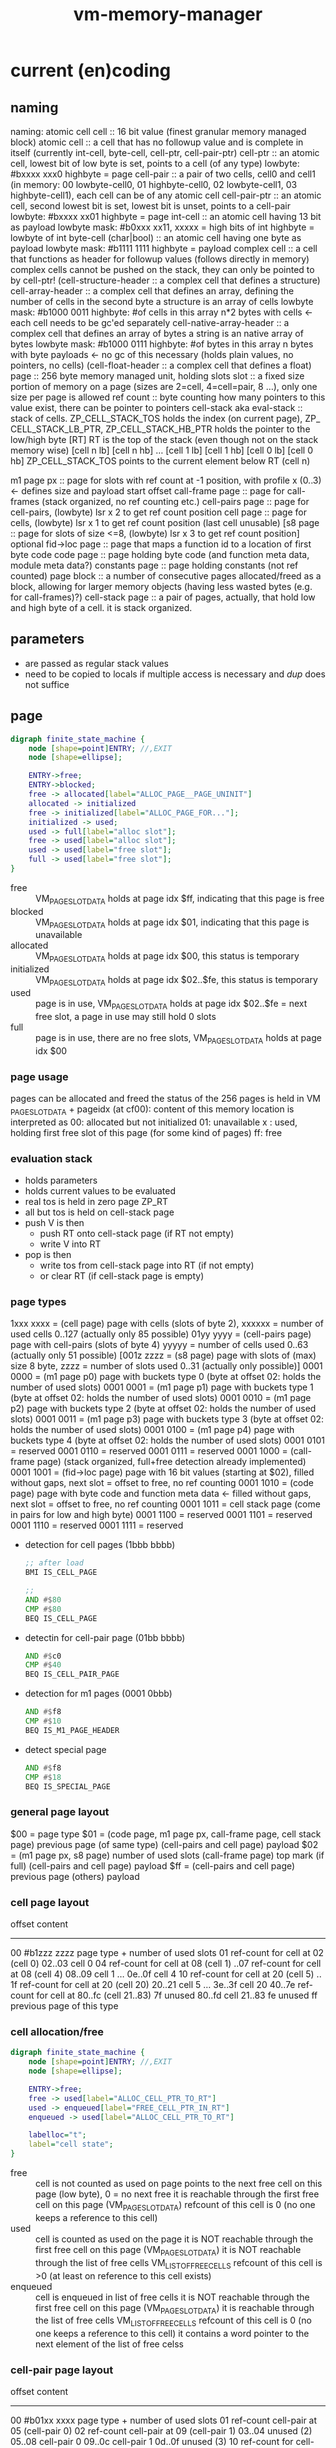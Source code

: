 #+title: vm-memory-manager
* current (en)coding
** naming
 naming: atomic cell
         cell                      :: 16 bit value (finest granular memory managed block)
         atomic cell               :: a cell that has no followup value and is complete in itself (currently int-cell, byte-cell, cell-ptr, cell-pair-ptr)
         cell-ptr                  :: an atomic cell, lowest bit of low byte is set, points to a cell (of any type)
                                     lowbyte: #bxxxx xxx0
                                     highbyte = page
         cell-pair                 :: a pair of two cells, cell0 and cell1 (in memory: 00 lowbyte-cell0, 01 highbyte-cell0, 02 lowbyte-cell1, 03 highbyte-cell1),
                                     each cell can be of any atomic cell
         cell-pair-ptr             :: an atomic cell, second lowest bit is set, lowest bit is unset, points to a cell-pair
                                     lowbyte: #bxxxx xx01
                                     highbyte = page
         int-cell                  :: an atomic cell having 13 bit as payload
                                     lowbyte mask: #b0xxx xx11, xxxxx = high bits of int
                                     highbyte = lowbyte of int
         byte-cell (char|bool)     :: an atomic cell having one byte as payload
                                     lowbyte mask: #b1111 1111
                                     highbyte = payload
         complex cell              :: a cell that functions as header for followup values (follows directly in memory)
                                     complex cells cannot be pushed on the stack, they can only be pointed to by cell-ptr!
         (cell-structure-header    :: a complex cell that defines a structure)
         cell-array-header         :: a complex cell that defines an array, defining the number of cells in the second byte
                                     a structure is an array of cells
                                     lowbyte mask: #b1000 0011
                                     highbyte: #of cells in this array
                                     n*2 bytes with cells <- each cell needs to be gc'ed separately
         cell-native-array-header  :: a complex cell that defines an array of bytes
                                     a string is an native array of bytes
                                     lowbyte mask: #b1000 0111
                                     highbyte: #of bytes in this array
                                     n bytes with byte payloads <- no gc of this necessary (holds plain values, no pointers, no cells)
         (cell-float-header        :: a complex cell that defines a float)
         page                      :: 256 byte memory managed unit, holding slots
         slot                      :: a fixed size portion of memory on a page (sizes are 2=cell, 4=cell=pair, 8 ...), only one size per page is allowed
         ref count                 :: byte counting how many pointers to this value exist, there can be pointer to pointers
         cell-stack aka eval-stack :: stack of cells. ZP_​CELL_​STACK_​TOS holds the index (on current page), ZP_​CELL_​STACK_​LB_​PTR, ZP_​CELL_​STACK_​HB_​PTR holds the pointer to the low/high byte
                                      [RT]         RT is the top of the stack (even though not on the stack memory wise)
                                      [cell n lb] [cell n hb]
                                             ...
                                      [cell 1 lb] [cell 1 hb]
                                      [cell 0 lb] [cell 0 hb]
                                      ZP_​CELL_​STACK_​TOS points to the current element below RT (cell n)

         m1 page px       :: page for slots with ref count at -1 position, with profile x (0..3) <- defines size and payload start offset
         call-frame page  :: page for call-frames (stack organized, no ref counting etc.)
         cell-pairs page  :: page for cell-pairs, (lowbyte) lsr x 2 to get ref count position
         cell page        :: page for cells, (lowbyte) lsr x 1 to get ref count position (last cell unusable)
         [s8 page          :: page for slots of size <=8, (lowbyte) lsr x 3 to get ref count position] optional
         fid->loc page    :: page that maps a function id to a location of first byte code
         code page        :: page holding byte code (and function meta data, module meta data?)
         constants page   :: page holding constants (not ref counted)
         page block       :: a number of consecutive pages allocated/freed as a block, allowing for larger memory objects (having less wasted bytes (e.g. for call-frames)?)
         cell-stack page  :: a pair of pages, actually, that hold low and high byte of a cell. it is stack organized.

** parameters
- are passed as regular stack values
- need to be copied to locals if multiple access is necessary and /dup/ does not suffice
** page
#+begin_src dot :file memory-page-state.gen.png
  digraph finite_state_machine {
      node [shape=point]ENTRY; //,EXIT
      node [shape=ellipse];

      ENTRY->free;
      ENTRY->blocked;
      free -> allocated[label="ALLOC_PAGE__PAGE_UNINIT"]
      allocated -> initialized
      free -> initialized[label="ALLOC_PAGE_FOR..."];
      initialized -> used;
      used -> full[label="alloc slot"];
      free -> used[label="alloc slot"];
      used -> used[label="free slot"];
      full -> used[label="free slot"];
  }
#+end_src

#+RESULTS:
[[file:memory-page-state.gen.png]]
- free :: VM​_PAGE​_SLOT​_DATA holds at page idx $ff, indicating that this page is free
- blocked :: VM​_PAGE​_SLOT​_DATA holds at page idx $01, indicating that this page is unavailable
- allocated :: VM​_PAGE​_SLOT​_DATA holds at page idx $00, this status is temporary
- initialized :: VM​_PAGE​_SLOT​_DATA holds at page idx $02..$fe, this status is temporary
- used :: page is in use, VM​_PAGE​_SLOT​_DATA holds at page idx $02..$fe = next free slot, a page in use may still hold 0 slots
- full :: page is in use, there are no free slots, VM​_PAGE​_SLOT​_DATA holds at page idx $00
*** page usage
pages can be allocated and freed
the status of the 256 pages is held in VM​_PAGE​_SLOT​_DATA + pageidx (at cf00):
content of this memory location is interpreted as
00: allocated but not initialized
01: unavailable
x : used, holding first free slot of this page (for some kind of pages)
ff: free
*** evaluation stack
- holds parameters
- holds current values to be evaluated
- real tos is held in zero page ZP_​RT
- all but tos is held on cell-stack page
- push V is then
  - push RT onto cell-stack page (if RT not empty)
  - write V into RT
- pop is then
  - write tos from cell-stack page into RT (if not empty)
  - or clear RT (if cell-stack page is empty)
*** page types
1xxx xxxx = (cell page) page with cells (slots of byte 2), xxxxxx = number of used cells 0..127 (actually only 85 possible)
01yy yyyy = (cell-pairs page) page with cell-pairs (slots of byte 4) yyyyy = number of cells used 0..63 (actually only 51 possible)
[001z zzzz = (s8 page) page with slots of (max) size 8 byte, zzzz = number of slots used 0..31 (actually only possible)]
0001 0000 = (m1 page p0) page with buckets type 0 (byte at offset 02: holds the number of used slots)
0001 0001 = (m1 page p1) page with buckets type 1 (byte at offset 02: holds the number of used slots)
0001 0010 = (m1 page p2) page with buckets type 2 (byte at offset 02: holds the number of used slots)
0001 0011 = (m1 page p3) page with buckets type 3 (byte at offset 02: holds the number of used slots)
0001 0100 = (m1 page p4) page with buckets type 4 (byte at offset 02: holds the number of used slots)
0001 0101 = reserved
0001 0110 = reserved
0001 0111 = reserved
0001 1000 = (call-frame page) (stack organized, full+free detection already implemented)
0001 1001 = (fid->loc page) page with 16 bit values (starting at $02), filled without gaps, next slot = offset to free, no ref counting
0001 1010 = (code page) page with byte code and function meta data <- filled without gaps, next slot = offset to free, no ref counting
0001 1011 = cell stack page (come in pairs for low and high byte)
0001 1100 = reserved
0001 1101 = reserved
0001 1110 = reserved
0001 1111 = reserved

- detection for cell pages (1bbb bbbb)
  #+begin_src asm
    ;; after load
    BMI IS_CELL_PAGE

    ;;
    AND #$80
    CMP #$80
    BEQ IS_CELL_PAGE
  #+end_src
- detectin for cell-pair page (01bb bbbb)
  #+begin_src asm
    AND #$c0
    CMP #$40
    BEQ IS_CELL_PAIR_PAGE
  #+end_src
- detection for m1 pages (0001 0bbb)
  #+begin_src asm
    AND #$f8
    CMP #$10
    BEQ IS_M1_PAGE_HEADER
  #+end_src
- detect special page
  #+begin_src asm
    AND #$f8
    CMP #$18
    BEQ IS_SPECIAL_PAGE
  #+end_src
*** general page layout
$00 = page type
$01 = (code page, m1 page px, call-frame page, cell stack page) previous page (of same type) 
      (cell-pairs and cell page) payload
$02 = (m1 page px, s8 page) number of used slots
      (call-frame page) top mark (if full)
      (cell-pairs and cell page) payload
$ff = (cell-pairs and cell page) previous page
      (others) payload
*** cell page layout 
offset  content
---------------------
00      #b1zzz zzzz page type + number of used slots
01      ref-count for cell at 02 (cell 0)
02..03  cell 0
04      ref-count for cell at 08 (cell 1)
..07    ref-count for cell at 08 (cell 4)
08..09  cell 1
...
0e..0f  cell 4
10      ref-count for cell at 20 (cell 5)
.. 1f   ref-count for cell at 20 (cell 20)
20..21  cell 5
...
3e..3f  cell 20
40..7e  ref-count for cell at 80..fc (cell 21..83)
7f      unused
80..fd  cell 21..83
fe      unused
ff      previous page of this type
*** cell allocation/free
#+begin_src dot :file cell-page-state.gen.png
  digraph finite_state_machine {
      node [shape=point]ENTRY; //,EXIT
      node [shape=ellipse];

      ENTRY->free;
      free -> used[label="ALLOC_CELL_PTR_TO_RT"]
      used -> enqueued[label="FREE_CELL_PTR_IN_RT"]
      enqueued -> used[label="ALLOC_CELL_PTR_TO_RT"]

      labelloc="t";
      label="cell state";
  }
#+end_src

#+RESULTS:
[[file:cell-page-state.gen.png]]
- free :: cell is not counted as used on page
          points to the next free cell on this page (low byte), 0 = no next free
          it is reachable through the first free cell on this page (VM​_PAGE​_SLOT​_DATA)
          refcount of this cell is 0 (no one keeps a reference to this cell)
- used :: cell is counted as used on the page
          it is NOT reachable through the first free cell on this page (VM​_PAGE​_SLOT​_DATA)
          it is NOT reachable through the list of free cells VM​_LIST​_OF​_FREE​_CELLS
          refcount of this cell is >0 (at least on reference to this cell exists)
- enqueued :: cell is enqueued in list of free cells
              it is NOT reachable through the first free cell on this page (VM​_PAGE​_SLOT​_DATA)
              it is reachable through the list of free cells VM​_LIST​_OF​_FREE​_CELLS
              refcount of this cell is 0 (no one keeps a reference to this cell)
              it contains a word pointer to the next element of the list of free celss

*** cell-pair page layout
offset  content
---------------------
00      #b01xx xxxx page type + number of used slots
01      ref-count cell-pair at 05 (cell-pair 0)
02      ref-count cell-pair at 09 (cell-pair 1)
03..04  unused (2)
05..08  cell-pair 0
09..0c  cell-pair 1
0d..0f  unused (3)
10      ref-count for cell-pair at 40 (cell-pair 2)
11      ref-count for cell-pair at 44 (cell-pair 3)
..3e    ref-count for cell-pair at f9 (cell-pair 48)
3f..40  unused (2)
41..44  cell-pair 2
45..48  cell-pair 3
...
f9..fc  cell-pair 48
fd..fe  unused (2)
ff      previous page of this type

*** cell-pair allocation/free
#+begin_src dot :file cell-pair-page-state.gen.png
  digraph finite_state_machine {
      node [shape=point]ENTRY; //,EXIT
      node [shape=ellipse];

      ENTRY->free;
      free -> used[label="ALLOC_CELL_PAIR_PTR_TO_RT"]
      used -> enqueued[label="FREE_CELL_PAIR_PTR_IN_RT"]
      enqueued -> used[label="ALLOC_CELL_PAIR_PTR_TO_RT"]

      labelloc="t";
      label="cell-pair state";
  }
#+end_src

#+RESULTS:
[[file:cell-pair-page-state.gen.png]]
- free :: cell-pair is not counted as used on page
          points to the next free cell-pair on this page (low byte), 0 = no next free
          it is reachable through the first free cell-pair on this page (VM​_PAGE​_SLOT​_DATA)
          refcount of this cell-pair is 0 (no one keeps a reference to this cell-pair)
- used :: cell-pair is counted as used on the page
          it is NOT reachable through the first free cell-pair on this page (VM​_PAGE​_SLOT​_DATA)
          it is NOT reachable through the list of free cell-pairs VM​_QUEUE​_ROOT​_OF​_CELL​_PAIRS​_TO​_FREE
          refcount of this cell-pair is >0 (at least on reference to this cell-pair exists)
- enqueued :: cell-pair is enqueued in list of free cell-pairs
              it is NOT reachable through the first free cell-pair on this page (VM​_PAGE​_SLOT​_DATA)
              it is reachable through the list of free cell-pairs VM​_QUEUE​_ROOT​_OF​_CELL​_PAIRS​_TO​_FREE
              refcount of this cell-pair is 0 (no one keeps a reference to this cell-pair)
              car cell contains a word pointer to the next element of the list of free cell-pairs
              cdr cell may still contain a value to be garbage collected, so the cell-pair cannot be reused right away

*** m1p0 page layout
provides space for structures with 1-3 fields
page type slot size 9 (refcount @ ptr-1) 25 slots
math: first entry $,,m refcount @ -1, next slot += $0a, slot-size = $09 (9)
offset content
--------------------
00      #b0001 0000 page type bucket with slot size 9 (either use this or the one above)
01      previous page
02      number of slots used
03      refcount slot0
04..0c  slot0  <- lowest bit must be 0 (to qualify as a cell-ptr!)
0d      refcount slot1
0e..16  slot1
...
f3      refcount slot23
f4..fc  slot23
fd..ff  unused
*** m1p1 page layout
provides space for structures with 4-7 fields
page type slot size 17  (refcount @ ptr-1) 14 slots
math: first entry $04, refcount @ -1, next slot += $12, slot-size = $11 (17)
offset content
--------------------
00      #b0001 0001 page type bucket with slot size 17 (either use this or the one above)
01      previous page
02      number of slots used
03      refcount slot0
04..14  slot0  <- lowest bit must be 0 (to qualify as a cell-ptr!)
15      refcount slot1
16..26  slot1
27      refcount slot2
28..38  slot2
...
ed      refcount slot13
ee..fe  slot13
ff      unused
*** m1p2 page layout
provides space for structures with 8-13 fields
page type slot size 29 (refcount @ ptr-1) 8 slots total
math: first entry $10, refcount @ -1, next slot += $1e, slot-size = $1d (29)
offset content
--------------------
00      #b0001 0010 page type bucket + slot size 29
01      previous page
02      number of used slots
03..0f  unused
0f      refcount slot0
10..2c  slot0
2d      refcount slot1
2e..4a  slot1
4b      refcount slot2
4c..68  slot2
...
e1      refcount slot7
e2..fe  slot7
ff      unused
*** m1p3 page layout
page type slot size 49 (refcount @ ptr-1) 5 slots total
math: first entry $06, refcount @ -1, next slot += $32, slot-size = $31
offset content
--------------------
00      #b0001 0011
01      previous page
02      # of slots used
03..04  unused
05      refcount slot0
06..36  slot0
37      refcount slot1
38..68  slot1
69      refcount slot2
6a..9a  slot2
9b      refcount slot3
9c..cc  slot3
cd      refcount slot4
ce..fe  slot4
ff      unused
*** m1p4 page layout
page type slot size 83 (refcount @ ptr-1) 3 slots total
math: first entry $04, refcount @ -1, next slot += $54, slot-size = $53
offset content
--------------------
00      #b001 0100
01      previous page
02      number of slots used
03      refcount slot0
04..56  slot0
57      refcount slot1
58..aa  slot1
ab      refcount slot2
ac..fe  slot2
ff      unused
*** s8 page layout ?? 
page type slot size 8 (refcount @ ptr >> 3) 28 cells
offset content
--------------------
00      #b001x xxxx  page type + number of used slots
01      previous page
02..03  unused
04..1f  refcount cell 0..27
20..27   -> 04 (cell 0)
...
f8..ff  -> 1f (cell 27)
*** call-frame (stack organized) page layout
memory layout of call frame page (organized in stack)
offset  content
00      #b0001 1000 page type call-frame
01      previous page (just high byte), 00 for first stack page
02      top mark (one past last allocated frame payload) <- usually set once full)
03      payload of first call frame
...ff
*** fid->loc page layout
*** code page layout
*** cell-stack page layout (locals, eval stack)
- used for locals and for the evaluation stack
offset  content
---------------
00      page type #b0001 1011
01      previous page (of the stack)
02..ff  payload (either lowbyte or highbyte of the cell)

*** cell-array allocation-free
#+begin_src dot :file cell-array-page-state.gen.png
  digraph finite_state_machine {
      node [shape=point]ENTRY; //,EXIT
      node [shape=ellipse];

      ENTRY->free;
      free -> used[label="ALLOC_CELL_ARRAY_TO_RA"]
      used -> enqueued[label="FREE_CELL_ARRAY_IN_RA"]
      enqueued -> used[label="ALLOC_CELL_ARRAY_TO_RA"]
      enqueued -> enqueued[label="gc"]

      labelloc="t";
      label="cell-array state";
  }
#+end_src

#+RESULTS:
[[file:cell-array-page-state.gen.png]]
- free :: slot (cell-array) is NOT counted as used on m1-page
          points to the next free slot on this page (low byte), 0 = no next free.
          it is reachable through the first free slot on this page (VM​_PAGE​_SLOT​_DATA)
          refcount of this slot (cell-array) is 0 (no one keeps a reference to this cell pair)
- used :: cell-array is counted as used on m1-page
          it is NOT reachable through the first free slot on this page (VM​_PAGE​_SLOT​_DATA)
          it is NOT reachable through the queue root of arrays to free (VM​_Px​_QUEUE​_ROOT​_OF​_ARRAYS​_TO​_FREE)
          refcount to this cell-array is >0 (at least on reference to this cell-pair exists)
- enqueued :: cell-array is counted as used on m1-page
              it is NOT reachable through the first free slot on this page (VM​_PAGE​_SLOT​_DATA)
              it is reachable through the queue root of arrays to free (VM​_Px​_QUEUE​_ROOT​_OF​_ARRAYS​_TO​_FREE)
              refcount of this cell-array is 0 (no one keeps a reference to this cell pair)
              the array may still contain cells that are cell pointer that need to be garbage collected
              each gc reduces the amount of cell pointer in the array by 1
              the array keeps the amount of unchecked cells
              the array keeps a pointer to the next enqueued cell-array in the slot right behind the unchecked cells

** cell types and references
cell types fall into 3 categories
*** cell pointer
tag byte ends on bits 0 [cell-ptr], or 01 [cell-pair-ptr]
points somewhere.
- it points to another cell (points to either a cell pointer, a value cell or a header cell)
- it points to a cell-pair
*** value cell
a value cell holds its (complete) value
- int, tag byte  = 0... ..11 (& $83 = $03)
- byte, tag byte = 1111 1111 ($FF)
*** header cell
is a cell that is used as a header of a number of cells. the following headers exist
- header for an *array of cells* (useful for structures)
  tag byte = 1000 0011 ($83)
  offset  content        <- memory layout
  ------------------
  00      header-cell
  01      length of array (n+1)
  02..03  cell index 0 *)
  04..05  cell index 1
  ...
  ..n*2+3 cell index n

  *) cells in an array of cells may be either cell-ptr or value cells, never header cells!!

- header fo a *native array of bytes* (useful for strings)
  tag byte = 1000 0111 ($87)
  offset  content        <- memory layout
  ------------------
  00      header-cell
  01      length of byte array (n+1)
  02      byte index 0
  ...
  n+2     byte index n
** pointer tagging
RT = 00 (low byte) is equivalent to RT is empty!
use new pointer tagging scheme (makes tagged-low-byte obsolete):        examples (low, then high byte):
  zzzz zzz0 = cell-ptr (no change on cell-ptr pages)                    0000 001[0]    1100 1101   cd02 (first allocated slot in cell-ptr page)
  xxxx xx01 = cell-pair-ptr (change on cell-pair-ptr pages!)            0000 01[01]    1100 1101   cd05 (first allocated slot in a cell-pair-ptr page)
  0iii ii11 = int-cell (bool) (no direct adding of highbyte possible)   [0]000 10[11]  0001 1000   0218 (decimal 2*256+16+8 = 536) <- high byte comes first in this special int encoding
  1111 1111 = byte-cell (char|bcd digits)                               [1111 1111]    0000 0001   01  <- payload is in high byte
  1000 0011 = cell-array-header                                         [1000 0011]    0000 0100   04 cells in array
  1000 0111 = cell-native-array-header                                  [1000 0111]    0000 1000   08 bytes in array

  1000 1011   (29 values reserved)
  ...
  1111 1011
#+begin_src asm
  ;; check for cell-ptr
          AND !$01
          BEQ IS_CELL_PTR

  ;; check for cell-pair-ptr
          AND !$03
          CMP !$01
          BEQ IS_CELL_PAIR_PTR

  ;; check for int-cell
          AND !$83
          CMP !$03
          BEQ IS_INT_CELL

  ;; check for byte-cell
          CMP !$FF ;; CMP !TAG_BYTE_BYTE_CELL
          BEQ IS_BYTE_CELL

  ;; check for cell-array-header
          CMP !$83 ;; CMP !TAG_BYTE_CELL_ARRAY
          BEQ IS_CELL_ARRAY_HEADER

  ;; check for cell-native-array-header
          CMP !$87 ;; CMP !TAG_BYTE_NATIVE_ARRAY
          BEQ IS_CELL_NATIVE_ARRAY_HEADER
#+end_src
** call frames
- a call frame is defined by the following variables (on the zero page)
  ZP_​​VM_​PC                    *  ptr to the current byte code
  ZP_​VM_​FUNC_​PTR              *  ptr to the current running function
  ZP_​​CELL​_​STACK​_​LB​_​PTR           ptr to the low byte of the cell stack (cell-eval-stack is spread over two pages) [the lb of this ptr itself is always 0]
  ZP_​CELL_​STACK_​HB_​PTR           ptr to the high byte of the cell stack [the lb of this ptr itself is always 0]
  ZP_​LOCALS_​LB_​PTR            *  ptr to the low bytes of the locals of the currently running function [lowbyte of the ptr itself is equal to the highbytes one]
  ZP_​LOCALS_​HB_​PTR            *  ptr to the high bytes of the locals of the currently running function [lowbyte of the ptr itself is equal to the lowbytes one]
  ZP_​CELL_​STACK_​TOP              index to the top element on the cell stack
 
  ZP_​CALL_​FRAME                  pointer to start of current call frame stack
  ZP_​CALL_​FRAME_​TOP_​MARK         index to byte behind current call frame stack (byte) (is stored into page at $02, when page is full)
- a stack frame pushed on to the stack can either be a slow/fast frame
- fast stack call frame (4b): allowed for calls w/o overflows (neither stack, nor local overflow nor function running over page boundary)

    |                  vm pc                  | <-- call-frame-ptr
    | func-ptr low-byte | locals-ptr low byte |   ;; locals-ptr low byte must be != $00/$01

    push: possible if - vm_​pc and func-ptr share the same page
                      - cell-stack does not overflow (has 16 entries reserve)
                      - locals do not overflow (has reserves to hold functions' need)
    pop: if (call-frame-tr + 3) != $00 (or $01), its a a fast frame
- slow stack call frame (10b): allowed for any call (including page overflows: stack, locals allocation or function running over page boundary)

    |                   vm pc                     | <-- call-frame-ptr
    |     (reserved)       | locals ptr shared lb |
    | locals-lb page       | locals-hb-page       |
    |  func-ptr  low       | $00 / $01            | func-ptr could be encoded into: lowbyte, highbyte =  vm_​pc page + $00/$01 (of byte 4 in this stack) <- would save two bytes of stack size

    NOTE: if func-ptr page would be copied into (reserved), additional encoding/decoding into last byte could be removed, saving code bytes and complexity
          reserved byte could be used for somthing else, though => remove later?
          last byte must be either $00 or $01 to identify frame type!

    NOTE:  | cell-stack-lb page   | cell-stack-hb-page   | (copying the cell stack should not be necessary, the resulting stack should be cleaned up by the called method, known the # of parameters to actually remove etc.)
           cell-stack-tos  (copying not necessayr!)

    push: all relevant data
    pop: if (call-frame-ptr + 9) == $00(or $01)), its a a slow frame
         in a slow frame, high byte of func-ptr is high byte of vm_​pc - byte at 9 (either 00 or 01)
** function metadata (descriptors)
 function descriptor:
 ---- idea
         function name
         length of function name
         default cell d-1       default cells can only be value cells or NIL ptr
    ...
         default cell 0
 ---- implemented
    00 : mddd llll  (#of locals in lower 4 bits, # of default values, m flag, indicating presence of function metadata)
    01 : start of byte code  (defaults offset?)
    ...

** locals
locals are organized as stack (page pair)
   00: page type           00: page type
   01: previous lb page    01: previous hb page
   02: top mark (filled when leaving this page)
   03: lowbyte cell 0      03: high byte cell 0
   ...

each cell can be either a cell pointer or a call value (never cell header)
** cell stack (evaluation stack)
cell-stack is organized as stack (page pair)
   00: page type           00: page type
   01: previous lb page    01: previous hb page
   02: lowbyte cell 0      02: high byte cell 0
   ...

each cell can be either a cell pointer or a call value (never cell header)
* memory allocation/deallocation
** free-lists
*** cell-array free list (for reusage)
- one per m1 profile => free list holds arrays blocking a slot of a certain m1 profile page
root -> [tag-byte : len n]
        [cell0]
        [cell1]
        ...
        [cell n-1]
         \_...
- the last cell points to the next cell-array
- enqueueing this array to the free list, the last cell must be recount--
- all but the last cell must be refcount-- before further reuse
- once cell n-1 is recount--, n = n-1, making n-2 the next last cell
- once all cells were refcount--, the whole array can be freed
*** cell free list (for reusage)
root -> [cell]
         \_...
*** cell-pair free list (for reusage)
root -> [car][cdr]
         \_ [car][cdr]
             \_...
- car cell is used to connect the cell-pairs
- cdr cell needs to be refcount-- before reuse
** allocation
*** cell
- if free-list nil
     allocate new cell <- IDEA: try freeing slots in cell-array free-lists (there might be cells that can be reused)
     reuse head of free list
- reuse head of free list
  - remember head
  - set head of free list to cdr of free list
  - return old head
*** cell-pair
- if free-list nil
     allocate new cell-pair <- IDEA: try freeing slots in cell-array free-lists (there might be cell-pairs that can be reused)
     reuse head of free list
- reuse head of free list
  - remember head
  - refcount-- on cdr cell of head (single subroutine jump, no recursion)
  - new head = old heads car cell
  - return remembered head
*** cell-array
- if free-list nil
     allocate new cell-array
     free the array at the head of the list <- this might change due to the tail call
- free the array at the head of the list
  - reduce num (if num dropped to 0, the array can be reused)
  - remember now last cell
  - copy previous last cell into now last cell
  - refcount-- remembered now last cell  <- tail call (just jump, no recursion)
*** native-array
** deallocation
any refcount-- on a value cell will just return (and do nothing), ending a chain of refcount-- calls
only if refcount drops to zero a free is done, else refcount returns
*** refcount-- cell-ptr (drops to 0)
- enqueue cell into free list
  - put old root of free list into this
  - set root of free list to this cell
*** refcount-- cell-pair-ptr (drops to 0)
- remember car cell (since it is overwritten in next step and used for refcount-- later on)
- enqueue cell-pair into free list
  - put old root of free list into car of this
  - set root of free list to this cell-pair
- refcount-- car cell <- tail-call (just jump, no recursion)
*** refcount-- cell-array (drops to 0)
- remember last cell of the array (since it is overwritten in next step and used for refcount-- later on)
- enqueue cell-array into free list
  - put old root into last cell of array
  - set root of free list to this cell-array
- refcount-- last cell of the array
*** refcount-- native-array (drops to 0)
- reclaim space (native array may not hold further references)
** behavior
- overarching idea: make deallocation cheap, delay work to the time, allocation is done
- reuse of cell is of constant time, since the head of the free list can be used (directly) or a new cell is allocated, which is both O(1)
- reuse of cell-pair can be O(n) in worst case, if the cdr cell of the head (which needs to be refcount--) points to a tree of n cell-pairs,
  where each car points to another cell-pair that needs to be refcount-- before enqueued into the free-list.  it is more likely to be must
  faster since this worst case is of rather hypothetical nature.
  IDEA: this time can be reduced by incrementally refcount-- cdr cells of the free list (e.g. during allocation of cells or cell-pairs).
- reuse of cell-arrays could be very expensive if the array contains pointers to cell-arrays up to the max memory allocated thus
  IDEA: this time can be reduced by incrementally refcount-- cells of the array (e.g. during allocation of cells or cell-pairs).
** musings
*** bst with value implemented with structure/array or cell-pairs
**** btree with array, fits into profile 5 (uses 9 bytes)
[table-header, len=3]
[left cell-ptr]
[right cell-ptr]
[value cell-ptr|cell]
**** btree with cell-pairs (uses 8 bytes for the cell pairs)
      o      cell-pair
     / \
   val  o    cell-pair
       / \
      L   R
**** red-black tree needs additional flag (for color)
- in arrays this could be put into higher bits of the length byte (since not all bits are used)
  -or- use the 9th byte of the structure as an auxiliary byte that is always available
- in cell-pair implementation L and R lower two bits can be used <- complicates a lot, don't!
  (since they must be '01' to identify them as cell-pair-ptr)
**** red/black btree with cell-pairs
***** red/black detection needs more code, search l/r search needs more code, no more memory is needed
(val may not be a cell-pair-ptr)
red-node
      o
     / \
   val  o
       / \
      L   R

black-node
      o
     / \
    o   val
   / \
  L   R
***** red/black as additional cell-pair, code stays uniform, + 1 cell-pair for each node (total 12 bytes)
    o
   / \
 R/B  o
     / \
   val  o
       / \
      L   R
* modifications planned
** TODO clarify RA RT usage during GC
*** concept
RT = cell-pair-pointer | cell-pointer | value-cell 
     \_ cell-pair        \_ cell-pair-pointer | cell-pointer | value-cell | header-cell
RA = cell-pair-pointer | cell-pointer | value-cell ?header-cell?
     \_ cell-pair        \_ cell-pair-pointer | cell-pointer | value-cell | header-cell
*** cleanup code
idea REFCOUNT​_INCR is needed only on RT
     REFCOUNT​_DECR is needed on RT and RA
     GC OPERATIONS should run on RA, never on RT
[[file:vm-memory-manager.rkt::4641]]
[[file:vm-memory-manager.rkt::4434]]
- [ ] separate REFCOUNT​_DECR from actual garbage collection
  inspect the following methods and extract GC (running on RA) into separate methods
  #+begin_src scheme
    VM_REFCOUNT_DECR_RT                                ;; generic decrement of refcount (dispatches depending on type)
    VM_REFCOUNT_INCR_RT                                ;; generic increment of refcount (dispatches depending on type)

    VM_REFCOUNT_DECR_RT__CELL_PAIR_PTR                 ;; decrement refcount, calling vm_free_cell_pair_in_zp_ptr if dropping to 0
    VM_REFCOUNT_DECR_RT__M1_SLOT_PTR                   ;; decrement refcount, calling vm_free_m1_slot_in_zp_ptr if dropping to 0
    VM_REFCOUNT_DECR_RT__CELL_PTR                      ;; decrement refcount, calling vm_free_cell_in_zp_ptr if dropping to 0

    VM_REFCOUNT_INCR_RT__CELL_PAIR_PTR                 ;; increment refcount of cell-pair
    VM_REFCOUNT_INCR_RA__M1_SLOT                         ;; increment refcount of m1-slot
    VM_REFCOUNT_INCR_RT__CELL_PTR                      ;; increment refcount of the cell, rt is pointing to

    VM_REFCOUNT_DECR_RA                                ;; generic decrement of refcount (dispatches depending on type)
    VM_REFCOUNT_DECR_RA__CELL_PAIR_PTR                 ;; decrement refcount, calling vm_free_cell_pair_in_zp_ptr if dropping to 0
    VM_REFCOUNT_DECR_RA__M1_SLOT                       ;; decrement refcount, calling vm_free_m1_slot_in_zp_ptr if dropping to 0
    VM_REFCOUNT_DECR_RA__CELL_PTR                      ;; decrement refcount, calling vm_free_cell_in_zp_ptr if dropping to 0

    VM_REMOVE_FULL_PAGES_FOR_PTR2_SLOTS                ;; remove full pages in the free list of pages of the same type as are currently in ZP_PTR2
    VM_ENQUEUE_PAGE_AS_HEAD_FOR_PTR2_SLOTS             ;; put this page as head of the page free list for slots of type as in ZP_PTR2
    
    VM_GC_ARRAY_SLOT_RT                               ;; execute garbage collection on a cell array (decr-ref all array elements and collect if 0)

    VM_FREE_PTR_IN_RT                                 ;; free pointer (is cell-ptr, cell-pair-ptr, m1-slot-ptr, slot8-ptr)

    VM_ADD_CELL_PAIR_IN_RT_TO_ON_PAGE_FREE_LIST       ;; add the given cell-pair (in zp_rt) to the free list of cell-pairs on its page

  #+end_src
  - VM​_REFCOUNT​_DECR​_RT
  - VM​_REFCOUNT​_DECR​_RA
- [ ] make garbage collection run on RA (and RC) only
* log
** GC usage of RA RT
- RT may be used for regular dec/inc of refcount
- RA may be used for regular dec/inc of refcount
- RT may NOT be overwritten/written to during more complex GC
- RA may be overwritten/written to during more complex GC
=> GC: may leave RA in an undefined state
   GC may not change RT (except for temporary stuff)
=> more complex GC operations should copy RT->RA first and then operate on RA only
   collecting complex structures (e.g. pair cells or arrays) may need RA and additional memory space/register
   => do not use RT, use RC <- new register for special gc stuff?  
** IDEA use locals as array registers (alternative to dedicated array registers)
- instead of
  #+begin_src scheme
    (bc PUSH_LOCAL_x)           ;; extra push of array reference on stack
    (bc GET_ARRAY_FIELD_y)      ;; removes array reference from stack, pushing the field value of the array
  #+end_src
- keep array in local (no special ref couting compared to regular locals)
  #+begin_src scheme
    (bc PUSH_ARRAY_LOCAL_0_FIELD_y)  ;; use local0 as array register to push field y onto stack
  #+end_src
- addition bytecode commands
  - +pop from eval stack to array register+
  - +clear array-register <- automatically done on return/call just as locals?+
  - +push from array register to eval stack <- really necessary?+
  - push field y from array in local x
  - pop/write stack to field y of array in local x
- combinations (have 2 arrays to select from, read local0, read/write local1, write local2)
  #+begin_src scheme
    ;; single (compact) byte code
    PUSH_ARRAY_LOCAL_0-1_FIELD_0-3     ;; 8 byte codes
    POP_TO_ARRAY_LOCAL_1-2_FIELD_0-3   ;; 8 byte codes
    WRITE_TO_ARRAY_LOCAL_1-2_FIELD_0-3 ;; 8 byte codes

    ;; byte code with 1 byte operand
    PUSH_ARRAY_LOCAL_FIELD     LOCAL_FIELD_ID_BYTE  ;; lllfffff = locals 0-7, fields 0-31
    POP_TO_ARRAY_LOCAL_FIELD   LOCAL_FIELD_ID_BYTE
    WRITE_TO_ARRAY_LOCAL_FIELD LOCAL_FIELD_ID_BYTE
  #+end_src
** OBSOLETE IDEA more compact bytecode for array access (using array registers)
- instead of
  #+begin_src scheme
    (bc PUSH_LOCAL_x)           ;; extra push of array reference on stack
    (bc GET_ARRAY_FIELD_y)      ;; removes array reference from stack, pushing the field value of the array
  #+end_src
- keep array e.g. in R0 (arrays in registers are refcounted once, and discarded explicitly)
  #+begin_src scheme
    (bc PUSH_ARRAY_R0_FIELD_y)  ;; use array register r0 to push field y onto stack
  #+end_src
- addition bytecode commands
  - pop from eval stack to array register
  - clear array-register <- automatically done on return/call just as locals?
  - push from array register to eval stack <- really necessary?
  - push field y from array in register x
  - pop/write stack to field y of array in register x
** IDEA RT, RA and array registers
- RT is part of the stack
  => manipulation = stack manipulation
     this can be done if actually doing evaluation (e.g. int+ ...)
     can be done if finally thrown away (popped) (e.g. during gc on pop)
- RA is a register to be used if RT cannot be modified?
  how about using it for gc only (no longer use rt fo gc operations)?
- keep registers for array operations (instead of constantly pushing it on the stack, for field access)
** DONE call-frames
 ZP_​​VM_​PC                    *  ptr to the current byte code
 ZP_​VM_​FUNC_​PTR              *  ptr to the current running function
 ZP_​​CELL​_​STACK​_​LB​_​PTR           ptr to the low byte of the cell stack (cell-eval-stack is spread over two pages) [the lb of this ptr itself is always 0]
 ZP_​CELL_​STACK_​HB_​PTR           ptr to the high byte of the cell stack [the lb of this ptr itself is always 0]
 ZP_​LOCALS_​LB_​PTR            *  ptr to the low bytes of the locals of the currently running function [lowbyte of the ptr itself is equal to the highbytes one]
 ZP_​LOCALS_​HB_​PTR            *  ptr to the high bytes of the locals of the currently running function [lowbyte of the ptr itself is equal to the lowbytes one]
 ZP_​CELL_​STACK_​TOP              index to the top element on the cell stack

 ZP_​CALL_​FRAME                  pointer to start of current call frame 
 ZP_​CALL_​FRAME_​TOP_​MARK         index to byte behind current call frame (byte) (is stored into page at $02, when page is full)

 fast stack call frame (4b): allowed for calls w/o overflows (neither stack, nor local overflow nor function running over page boundary)

    |                  vm pc                  | <-- call-frame-ptr
    | func-ptr low-byte | locals-ptr low byte |   ;; locals-ptr low byte must be != $00/$01
                                                
    push: possible if - vm_​pc and func-ptr share the same page
                      - cell-stack does not overflow (has 16 entries reserve)
                      - locals do not overflow (has reserves to hold functions' need)
    pop: if (call-frame-tr + 3) != $00 (or $01), its a a fast frame

 slow stack call frame (10b): allowed for any call (including page overflows: stack, locals allocation or function running over page boundary)

    |                   vm pc                     | <-- call-frame-ptr
    |     (reserved)       | locals ptr shared lb |  
    | locals-lb page       | locals-hb-page       |
    |  func-ptr  low       | $00 / $01            | func-ptr could be encoded into: lowbyte, highbyte =  vm_​pc page + $00/$01 (of byte 4 in this stack) <- would save two bytes of stack size

    NOTE: if func-ptr page would be copied into (reserved), additional encoding/decoding into last byte could be removed, saving code bytes and complexity
          reserved byte could be used for somthing else, though => remove later?
          last byte must be either $00 or $01 to identify frame type!

    NOTE:  | cell-stack-lb page   | cell-stack-hb-page   | (copying the cell stack should not be necessary, the resulting stack should be cleaned up by the called method, known the # of parameters to actually remove etc.)
           cell-stack-tos  (copying not necessayr!)
                                                
    push: all relevant data
    pop: if (call-frame-ptr + 9) == $00(or $01)), its a a slow frame
         in a slow frame, high byte of func-ptr is high byte of vm_​pc - byte at 9 (either 00 or 01)

 function descriptor holds only # of locals needed (parameter number is meta data, that is not needed for interpretation)
 function descriptor:
    00 : #of locals
    01 : start of byte code  (defaults offset?)
    ...
    meta-data byte-code-len
              str-len
              function name string

 obsolete byte codes:
   any ...to_​param
       ...from_​param

 new byte codes:
   write_​to_​local#

 locals are stored on a stack (single page)
    00: page type
    01: previous page
    02: low byte cell 0
    03: high byte cell 0
    ...
 cell-stack is organized as stack (page pair)
    00: page type           00: page type
    01: previous lb page    01: previous hb page
    02: lowbyte cell 0      02: high byte cell 0
    ...

** DONE keep only parameters and the cell-eval-stack on the stack spread over two pages to make push and pop fast
       => zp_​cell_​stack_​lb_​ptr, zp_​cell_​stack_​hb_​ptr must be held (2 bytes each)
          the parameters may as well be on the cell-stack when entering the function and form the start of the stack for function execution
       all else (vm_​pc, func_​ptr, locals_​xb_​ptr, cell_​stack_​xb_​ptr) go into a separate stack to share page and make storing fast.

       locals are held in own dedicated stack (no fast pushing/popping necessary, but stacking during function call)

       fast stack call frame (size: 4b)
         pc (2b), func-ptr (1b, shares hb with pc), locals-ptr (1b <- no page change), cell-stack-base-ptr is kept

         cell-stack-base-ptr may change on function entry ->

       slow stack call frame (7+1)
         pc (2b), func-ptr (1+1b low byte + encoded page byte), locals-ptr (3b), 1 reserved (currently)

       call frame could be unified to 6 byte usage (pc 2, func 1(+1 encoded into locals-lb), locals 2+1)
         => copy 2 bytes more than fast frame (takes 20 cycles more), detection takes 14 cycles, still feasable to have slow and fast frames

       fast/slow detection push
         - func-page = pc-page
         - locals fit on same page in locals stack (lowbyte+2*n*locals < 256)
         - cell-stack-tos < 240 (enough space to stay on page)

       fast/slow detection pop
         (e.g. local stack holds byte for fast/slow call frame detection)
         (use the 10th byte in slow stack to mark it thus (eg 0|255) depending on what is impossible to be valid for slow stack values)

** DONE fast call stack
       measures:
         - less bytes to copy
         - reuse as much as possible
       current status:
         the following values are copied (constructed)
         ZP_​VM_​PC                  $de ;; program counter (ptr to currently executing byte code)
         ZP_​VM_​FUNC_​PTR            $e0 ;; pointer to the currently running function
         ZP_​PARAMS_​PTR             $e2 ;; pointer to first parameter in call-frame
         ZP_​LOCALS_​PTR             $e4 ;; pointer to first local in call-frame
         ZP_​CELL_​STACK_​BASE_​PTR    $e6 ;; e6..e7 (pointer to the base of the eval stack of the currently running function (+ZP_​CELL_​STACK_​TOS => pointer to tos of the call-frame, in register mode, actual TOS is ZP_​RT!)

         ZP_​CALL_​FRAME             $f1



         Stack (growing downwards)       Current ZP pointer settings
         
         |  param - 0            |  <-- params ptr
         |  . . .                |
         |  param - n            |
         |-----------------------|  
       * |         pc            |  <-- call frame 
         |-----------------------|
       * |       func ptr        |  (pc and func-ptr share high byte, if functions do not run over multiple pages)
         |-----------------------|
       * |      params ptr       |  (params high byte should be the same as this page, if call frame is allocated on same page)
         |-----------------------|
       * |      locals ptr       |  (locals high byte should be the same as this page, if call frame is allocated on same page)
         |-----------------------|
       * |  cell stack base ptr  |  (definitely same high byte as params ptr!)
         |-----------------------|
         |  local - 0            | <-- locals ptr = call frame + $0a (call frame is calculated from locals-ptr on return)
         |  . . .                |
         |  local - n            |
         |-----------------------|
         |                       | <-- cell stack base ptr

         *) fields are copied

       separate page stack allocation case
         |  param - 0            |  <-- params ptr       |-----------------------|                                                                                              
         |  . . .                |                     * |         pc            |  <-- call frame                                                                                
         |  param - n            |                       |-----------------------|                                                                                              
         |-----------------------|                     * |       func ptr        |  (pc and func-ptr share high byte, if functions do not run over multiple pages)              
       (no more space left on page)                      |-----------------------|                                                                                              
                                                       * |      params ptr       |  (params high byte should be the same as this page, if call frame is allocated on same page) 
                                                         |-----------------------|                                                                                              
                                                       * |      locals ptr       |  (locals high byte should be the same as this page, if call frame is allocated on same page) 
                                                         |-----------------------|                                                                                              
                                                       * |  cell stack base ptr  |  (definitely same high byte as locals ptr!)                                                  
                                                         |-----------------------|                                                                                              
                                                         |  local - 0            | <-- locals ptr = call frame + $0a (call frame is calculated from locals-ptr on return)         
                                                         |  . . .                |                                                                                              
                                                         |  local - n            |                                                                                              
                                                         |-----------------------|                                                                                              
                                                         |                       | <-- cell stack base ptr = locals ptr + 2*(n+1)


    => current call frame            \
       current locals ptr            |  always share the same page (high byte)
       current call stack base ptr   /

** DONE define fast frames (allocated on same stack page, and pc and func ptr share the same page)

       popping call frames
       how can a fast frame be identified? (e.g. check locals ptr - call frame = $06) <- save copying 4 bytes?
           SEC                ;;               (2)      ;; copying 4 bytes  [15*4 = 60 cycles]
           LDA ZP_​​LOCALS_​PTR  ;; low byte      (3)      ;; LDA (zp-ptr),y         (6)
           SBC ZP_​CALL_​FRAME  ;;               (3)      ;; STA zp-memory,y        (4) <- only avail for non zp memory
           CMP !#06           ;;               (2)      ;; DEY                    (2)
           BEQ SLOW_​FRAME     ;;               (2-3)    ;; BNE LOOP               (2-3)
                                               ---SUM 12                         ---SUM 60 (15*4)
        write highbyte for params ptr, locals ptr, csb ptr + func ptr
          LDA (ZP_​...),y               ;;   (6)
          STA ZP_​LOCALS_​PTR+1          ;;   (3)
          STA ZP_​PARAMS_​PTR+1          ;;   (3)
          STA ZP_​CELL_​STACK_​BASE_​PTR+1 ;;   (3)
          LDA (ZP_​...),y               ;;   (6)
          STA ZP_​VM_​FUNC_​PTR+1            ;;   (3)
                                           ---SUM 24

       => save 24 (60 - 12 - 24) cycles per fast frame pop
          add 13 cycles per slow frame pop
          add 9 bytes detect routine
          add x bytes for fast pop code


       pushing fast frames
       how to detect that fast frame can be used? 
           1st check that func ptr and pc share the same high byte (this has to be done additionally)
               LDA ZP_​VM_​PC+1     ;;               (3)
               CMP ZP_​VM_​FUNC_​PTR+1  ;;               (3)
               BNE SLOW_​FRAME     ;;               (2-3)
                                        
           2nd stack allocation stays on same page (this is done anyhow)
      => save 52 (60-8) cycles per fast push  (copying takes as long as in pop case)
         add 9 cycles per slow push
         add 6 bytes detection routine
         add x bytes for fast push code
         save 4 bytes on call-stack per call
         

         |  param - 0              |  <-- params ptr
         |  . . .                  |
         |  param - n              |
         |-------------------------|  
       * |          pc             |  <-- call frame 
         |------------+------------|
       * | params ptr | locals ptr | 
         |------------+------------|
       * |  csb ptr   | func ptr   |
         |------------+------------|
         |  local - 0              |  <-- locals ptr = call frame + $06 (call frame is calculated from locals-ptr on return)
         |  . . .                  |
         |  local - n              |
         |-------------------------|
         |                         |  <-- cell stack base ptr
** IDEA *fast locals* on zero page (just as regular locals, but not allocated on the stack but on zero page)
       possible for functions that do not call subroutines, or do so but the local is no longer used
       use short bytecodes for params 0..3, locals 0..3, fast-locals 0..3

** IDEA low-byte high byte on different pages
use the following idea in more situations:
       store high byte in one page
       and store low byte in another page (same index)
       32 bit values may as well be spread of 4 pages, storing all at one index!
       e.g: cell-value-stack (since cells are always 16 bit)
            store lowbyte in page I
            store highbyte in page J
       advantage: use same index (for pop/push inc/dec only once)
                  doubles the number of objects before new allocation is needed
                  e.g. push a value onto the stack:
                       ZP_​CS_​LB_​PAGE (cell-stack page of low bytes) (ZP_​CS_​LB_​PAGE-1 contains 0) such that ZP_​CS_​LB_​PAGE-1 can be used as ptr
                       ZP_​CS_​HB_​PAGE (cell-stack page of high bytes) (ZP_​CS_​HB_​PAGE-1 contains 0) such that ZP_​CS_​LB_​PAGE-1 can be used as ptr
                       ZP_​CS_​IDX is the current tos

                       ;; PUSH A/X onto stack
                       LDY ZP_​CS_​IDX
                       INY                       ;; just one increment
                       STA (ZP_​CS_​LB_​PAGE-1),y
                       STX (ZP_​CS_​HB_​PAGE-1),y
                       STY ZP_​CS_​IDX             ;; store new tos idx
                       ;; that's it

       are there any advantages to store cells in this way?
       where does the reference counting byte go in that case (maybe just into another page?)
       ==> cell-ptr's could be stored in 2+1 pages, lowbytes, highbytes and refcounts
           <-- not really, it would mean that each cell-ptr access needs to make use of two (different) pages
               which either are calculated (since allocated next to one another) or kept
       ==> cell-pair-ptr's could be stored in 4+1 pages, lowbyte car, highbyte car, lowbyte cdr, highbyte cdr, refcounts
           <-- not really, it would mean that each cell-ptr access needs to make use of four (different) pages
               which either are calculated (since allocated next to one another) or kept

** IDEA programs/processes have their own allocation pages => terminating a process means, all pages allocated by the process can be freed
       alternative: shared, process allocates using shared pages, terminating the process will free all entries (not the pages), possibly leading to pages, not freed, because some slots remain allocated.
       - each process has (a copy of) the following
         VM_​FREE_​CELL_​PAIR_​PAGE                 (1b)
         VM_​FREE_​CODE_​PAGE                      (1b)
         VM_​FREE_​CALL_​STACK_​PAGE                (1b)
         VM_​FREE_​CELL_​PAGE                      (1b)
         VM_​QUEUE_​ROOT_​OF_​CELL_​PAIRS_​TO_​FREE    (2b)
         VM_​FREE_​M1_​PAGE_​P0         (P0..P3)    (4b) 
         VM_​LIST_​OF_​FREE_​CELLS                  (2b)
       - each process running needs (a copy of) the following interpreter values
         (lots of these values are restored when returning from a function, maybe this can be used to not copy too much during process switch (after function or on function call)
         ZP_​CELL_​STACK_​TOS                      (1b)
         ZP_​VM_​PC                               (2b)
         ZP_​PARAMS_​PTR                          (2b)
         ZP_​LOCALS_​PTR                          (2b)
         ZP_​CELL_​STACK_​BASE_​PTR                 (2b)
         ZP_​CALL_​FRAME                          (2b)
         ZP_​RT                                  (2b)

** IDEA don't do any ref counting on register (RT, RA)
       inc ref count of cell, pointed to by RT if pushed on cell-stack (only if RT holds a pointer, of course) 
       dec ref count of cell, pointed to by TOS, if popped from cell-stack (into RT), only if TOS (then RT) holds a pointer
       additionally, if a pointer is written into a heap allocated object (e.g. cell-ptr, cell-pair-ptr, cell-m1-ptr), then the pointed to cells ref count is incremented
                     if a cell is written into a heap allocated object, overwriting a pointer, the pointed to cells ref count is decremented
                     if a heap allocated object is collected (ref count drops to 0), all referenced cells ref count is decremented
       is this enough?

** DONE pointer tagging
   RT = 00 (low byte) is equivalent to RT is empty!
   use new pointer tagging scheme (makes tagged-low-byte obsolete):            examples (low, then high byte):
     (new) zzzz zzz0 = cell-ptr (no change on cell-ptr pages)                  0000 001[0]    1100 1101   cd02 (first allocated slot in cell-ptr page)
     (new) xxxx xx01 = cell-pair-ptr (change on cell-pair-ptr pages!)          0000 01[01]    1100 1101   cd05 (first allocated slot in a cell-pair-ptr page)
     (new) 0iii ii11 = int-cell (no direct adding of highbyte possible)        [0]000 10[11]  0001 1000   0218 (decimal 2*256+16+8 = 536) <- high byte comes first in this special int encoding
     (new) 1111 1111 = byte-cell (char|bool|bcd digits)                        [1111 1111]    0000 0001   01  <- payload is in high byte
     (new) 1000 0011 = cell-array-header                                       [1000 0011]    0000 0100   04 cells in array
     (new) 1000 0111 = cell-native-array-header                                [1000 0111]    0000 1000   08 bytes in array 

     (new) cell-pair-ptr page layout
                       00     #b01xx xxxx page type + number of used slots
                       01     ref-count cell-pair at 05 (cell-pair 0)
                       02     ref-count cell-pair at 09 (cell-pair 1)
                       03..04  unused (2)
                       05..08  cell-pair 0
                       09..0c  cell-pair 1
                       0d..0f  unused (3)
                       10     ref-count for cell-pair at 40 (cell-pair 2)
                       11     ref-count for cell-pair at 44 (cell-pair 3)
                       ..3e    ref-count for cell-pair at f9 (cell-pair 48)
                       3f..40  unused (2)
                       41..44  cell-pair 2
                       45..48  cell-pair 3
                       ...
                       f9..fc  cell-pair 48
                       fd..fe  unused (2)
                       ff     previous page of this type

   implementation steps:
   - change int detection and calculation
   - change cell-array-header + cell-native-array-header detection (if applicable an existent)

** DONE if cell-ptr and cell-pair-ptr would use the bytes as is (with having to separately hold a tagged low byte),
       additionally masking out the tagged byte + copying during stack push and pop would not be necessary
       problem: lda (zp_​rt),y must then point to a cell or a cell-pair
                if cell-ptr lowbyte has at bit0 a 0 this would work
                however, cell-pair-ptr (to be able to differentiate from cell-ptr) would have to set bit0 to 1 and this lda (zp_​rt),y would point to a different location
                => cell-pair pages need to be organized differently (or cell pages)
                   current memory layout
                   page type: cell-pairs page (its actually randomly growing, fixed slot size (4b), ref counted page)
                   memory layout of a cell-pairs page (refcount @ ptr >> 2) 51 cells
                   offset content
                   00     #b01xx xxxx page type + number of used slots
                   01     ref-count for cell-pair at 04 (cell-pair 0)
                   02     ref-count for cell-pair at 08 (cell-pair 1)
                   03     ref-count for cell-pair at 0C (cell-pair 2)
                   04..07  cell-pair 0
                   08..0b  cell-pair 1
                   0c..0f  cell-pair 2
                   10     ref-count for cell-pair at 40 (cell-pair 3)
                   11     ref-count for cell-pair at 44 (cell-pair 4)
                   ..3e   ref-count for cell-pair at fc (cell-pair 49)
                   3f    unused
                   40     cell-pair 3
                   44     cell-pair 4
                   ..fb  cell-pair 49
                   fc..fe unused
                   ff    previous page of this type

                   old c004 = cell pair ptr,
                   new zzzz zzz0 = cell-ptr, xxxx xx01 = cell-pair-ptr (looses one cell-pair), 0iii ii11 = int (no direct adding of highbyte possible)
                       00
                       01     ref count cell pair at 05 (cellpair0)
                       02     ref-count for cell-pair at 08 (cell-pair 1)
                       03..04  unused
                       05..08  cell-pair 0
                       09..0c  cell-pair 1
                       0d..0f  unused
                       10     ref-count for cell-pair at 40 (cell-pair 2)
                       11     ref-count for cell-pair at 44 (cell-pair 3)
                       ..3e   ref-count for cell-pair at fc (cell-pair 48)
                       3f..40 unused
                       41     cell-pair 2
                       45     cell-pair 3
                       ..fc   cell-pair 48
                       fd..fe unused
                       ff    previous page of this type

                => alternative cell pages
                   current memory layout
                   page type cell page (slot size 2b) (refcount @ ptr >> 1) 84 cells (85th slot is used for previous page pointer)
                   offset content
                   00     #b1zzz zzzz page type + number of used slots
                   01     ref-count for cell at 02 (cell 0)
                   02..03 cell 0
                   04     ref-count for cell at 08 (cell 1)
                   ...
                   07     ref-count for cell at 08 (cell 4)
                   08..09 cell 1
                   ...
                   0e..0f cell 4
                   10    ref-count for cell at 20 (cell 5)
                   ...
                   1f    ref-count for cell at 20 (cell 20)
                   20..21 cell 5
                   ...
                   3e..3f cell 20
                   40..7e ref-count for cell at 80..fc (cell 21..83)
                   7f    unused
                   80..fd cell 21..83
                   fe    unused
                   ff    previous page of this type

                   old c002 = cell ptr,
                   new: zzzz zzz1 = cell-ptr (looses 3 cells), xxxx xx00 = cell-pair ptr (uses most compact layout), 0iii ii10 = int (no direct adding of highbyte possible!
                   new page layout
                       00        page type
                       01        ref count cell0
                       02        unused?
                       c003..c004 cell0
                       05         ref count cell1
                       ..
                       07         ref count cell3
                       0b..0c     cell 1 1011
                       0d..0e     cell 2 1101
                       10         ref count 3
                       11         ref count 4
                       ...
                       1f         unused?
                       21..22      cell3 0010 0001
                       ...
                       3d..3e      cell17 0011 1101
                       3f         unused?
                       40..7e      ref count for cell 81..fe (cell 18..80)
                       7f..80      unused?
                       81..82      cell 18 1000 0001
                       83..fc      cells 19..79
                       fd..fe      cell 80 1111 1101 .. 1111 1110
                       ff         previous page of this type

** DONE tos is always a register held in zp (e.g. now zp_​ptr, future zp_​rt)
       have additional "registers", capable of holding cells zp_​ra, zp_​rb ...
       push zp_​rt on stack only if necessary => operations working on one value only do no push/pop actions
         e.g. (car a-list), a-list is in zp_​rt, car replaces zp_​rt with the head of a-list, no stack op necessary!
              (push-int-0), pushes zp_​rt, putting int-0 into zp_​rt
              empty stack does now mean: no value on the stack and no value in zp_​rt
              pop: fill zp_​rt with new tos, popping it off the call-frame stack
              pop last item:  discard zp_​rt (and mark stack as empty)
              push on empty stack: write pushed into zp_​rt
              push non empty stack: push zp_​rt onto the stack in the call-frame and write pushed value into zp_​rt
              (cons a-val a-list): move a-val (from zp_​rt) to zp_​ra, pop (filling zp_​rt with a-list) execute cons, result in zp_​rt
       BENEFIT: - less actual pushes of values into the call-frame stack (e.g. car none at all)
                - call-frame stack size is always 1 item smaller!
                - maybe some harmonization of zp register usage?
       DRAWBACK: additional full/empty stack detection complexity (is it really complex? <- check before optimization)
                     <- ideas to prevent that (NONE IMPLEMENTED YET)
                        - statically compile first bytecode pushing into the stack
                          - with prefix byte code [adds 1 byte to each function]
                          - into specific byte code directly writing into zp_​rt [wastes available byte codes])
                          this could collide with tail call recursion
                          upon function call change behavior such that first push will not copy zp_​rt into stack (pop must be changed too)
                          and all subsequent calls do (e.g. change jump target, rechanging it to regular behavior)
                          pop might work accordingly (last actual stack manipulation will change pop/push target)
                        - require always 1 additional dummy local (before first actual stack entry)
                          this will allow to not have any special local but will loose the benefit of reduced stack size!

       common operations (should be derived from byte-code functions):
         start with car, cdr, cons, push: local/param/const, int+/-, call, tail-call?
         e.g. zp_​rt interpret as cell-pair-ptr, write, cellX of cell-pair into zp_​rt again (or some other register?) <- used for car/cdr
              zp_​rt interpret as cell-ptr, write cell pointed to into zp_​rt again (or some other register)?
              copy zp_​rt to other register (and vice versa)
              copy call-frame stack value @ idx into cellX of cell-pair, pointed to by zp_​rt
              write zp_​rt -> local / param of this function
              copy local/param -> cellX of cell-apri in zp_​rt
              copy call-frame stack value @ idx into array pointed to by zp_​rt

       possible implementation steps:
         implement in parallel to existing solution

** DONE no memory bitmap, use free slot bytes to encode whether page is free or not
 this would reduce complexity in finding free pages, free blocks of pages etc.
 (since free slots may never hold the value 00, 01, fe, ff, these values can be used to encode the state of the page
  e.g. 00 = allocated but full page (0 allows BEQ to be used easily to check whether page is full during slot allocation!)
       01 = system page (unavailable for memory management)
       ... = allocated with free slots
       fe = ???
       ff = free page,
** IDEA modules
 code pages - granularity: modules
 each module is loaded as a whole, modules should be unloadable, relocatable
 modules are restricted to max 256 (loaded)?
 loading a module does
   load all required modules (recursive until topmost module is found) <- no circles allowed
   resolve required modules functions/variables to ids <- must have been loaded
   assign ids to all functions/variables in this module
   patch own loaded bytecode to use (required modules or own) functions/variable ids (<- module needs patch table)
 unloading a module does
 relocating a module does
** IDEA dynamic/static function calls
 static calling a function does (e.g. w/i a module)
   allocate call-frame (#params + #locals is known)
   save current exec state->call frame
   jump to bytecode of function called (location is known)

 dynamic calling a function does
   resolve id to bytecode location (16-bit->16-bit translation)
   get #params
   get #locals (max)
   allocate call-frame
   save current exec state->call frame
   jump to bytecode of function called

 return from function does
   pop call frame (restoring saved exec state)

** DONE trace byte code execution
** IDEA collect metrics of calls
** DONE naming
 naming: atomic cell
         cell                      :: 16 bit value (finest granular memory managed block)
         atomic cell               :: a cell that has no followup value and is complete in itself (currently int-cell, byte-cell, cell-ptr, cell-pair-ptr)
         cell-ptr                  :: an atomic cell, lowest bit of low byte is set, points to a cell (of any type)
                                     lowbyte: #bxxxx xxx0
                                     highbyte = page
         cell-pair                 :: a pair of two cells, cell0 and cell1 (in memory: 00 lowbyte-cell0, 01 highbyte-cell0, 02 lowbyte-cell1, 03 highbyte-cell1),
                                     each cell can be of any atomic cell
         cell-pair-ptr             :: an atomic cell, second lowest bit is set, lowest bit is unset, points to a cell-pair
                                     lowbyte: #bxxxx xx01 
                                     highbyte = page
         int-cell                  :: an atomic cell having 13 bit as payload
                                     lowbyte mask: #b0xxx xx11, xxxxx = high bits of int
                                     highbyte = lowbyte of int
         byte-cell (char|bool)     :: an atomic cell having one byte as payload
                                     lowbyte mask: #b1111 1111
                                     highbyte = payload
         complex cell              :: a cell that functions as header for followup values (follows directly in memory)
                                     complex cells cannot be pushed on the stack, they can only be pointed to by cell-ptr!
         (cell-structure-header    :: a complex cell that defines a structure)
         cell-array-header         :: a complex cell that defines an array, defining the number of cells in the second byte
                                     a structure is an array of cells
                                     lowbyte mask: #b1000 0011
                                     highbyte: #of cells in this array
                                     n*2 bytes with cells <- each cell needs to be gc'ed separately
         cell-native-array-header  :: a complex cell that defines an array of bytes
                                     a string is an native array of bytes
                                     lowbyte mask: #b1000 0111
                                     highbyte: #of bytes in this array
                                     n bytes with byte payloads <- no gc of this necessary (holds plain values, no pointers, no cells)
         (cell-float-header        :: a complex cell that defines a float)
         page                      :: 256 byte memory managed unit, holding slots
         slot                      :: a fixed size portion of memory on a page (sizes are 2=cell, 4=cell=pair, 8 ...), only one size per page is allowed
         ref count                 :: byte counting how many pointers to this value exist, there can be pointer to pointers
         cell-stack aka eval-stack :: stack of cells. ZP_​CELL_​STACK_​TOS holds the index, ZP_​CELL_​STACK_​BASE_​PTR holds the pointer to the base
                                                                      [RT]         RT is the top of the stack (even though not on the stack memory wise)
                                                                  n*2 [cell n]     
                                                                      ...
                                                                  02  [cell 1]
                                      ZP_​CELL_​STACK_​BASE_​PTR -->  00  [cell 0]
                                      Each cell on the stack is organzed as 00 highbyte, 01 lowbyte, 02 ... next entry <- highbyte comes first
                                      ZP_​CELL_​STACK_​TOS points to the lowbyte of the current element below RT (cell n), = n*2+1

 naming: m1 page px       :: page for slots with ref count at -1 position, with profile x (0..3) <- defines size and payload start offset
         call-frame page  :: page for call-frames (stack organized, no ref counting etc.)
         cell-pairs page  :: page for cell-pairs, (lowbyte) lsr x 2 to get ref count position
         cell page        :: page for cells, (lowbyte) lsr x 1 to get ref count position (last cell unusable)
         [s8 page          :: page for slots of size <=8, (lowbyte) lsr x 3 to get ref count position] optional
         fid->loc page    :: page that maps a function id to a location of first byte code
         code page        :: page holding byte code (and function meta data, module meta data?)
         constants page   :: page holding constants (not ref counted)
         page block       :: a number of consecutive pages allocated/freed as a block, allowing for larger memory objects (having less wasted bytes (e.g. for call-frames)?)

** DONE keep allocated #slots to detect empty pages (# drops to zero)
** DONE page 00 = page mod byte
            1xxx xxxx = (cell page) page with cells (slots of byte 2), xxxxxx = number of used cells 0..127 (actually only 85 possible)
            01yy yyyy = (cell-pairs page) page with cell-pairs (slots of byte 4) yyyyy = number of cells used 0..63 (actually only 51 possible)
            [001z zzzz = (s8 page) page with slots of (max) size 8 byte, zzzz = number of slots used 0..31 (actually only possible)]
            0001 0000 = (m1 page p0) page with buckets type 0 (byte at offset 02: holds the number of used slots)
            0001 0001 = (m1 page p1) page with buckets type 1 (byte at offset 02: holds the number of used slots)
            0001 0010 = (m1 page p2) page with buckets type 2 (byte at offset 02: holds the number of used slots)
            0001 0011 = (m1 page p3) page with buckets type 3 (byte at offset 02: holds the number of used slots)
            0001 1000 = (call-frame page) (stack organized, full+free detection already implemented)
            0001 1001 = (fid->loc page) page with 16 bit values (starting at $02), filled without gaps, next slot = offset to free, no ref counting
            0001 1010 = (code page) page with byte code and function meta data <- filled without gaps, next slot = offset to free, no ref counting
            0001 1011 = cell stack page (come in pairs for low and high byte)
       page 01 = (code page, m1 page px, call-frame page, cell stack page) previous page of same type (<- currently only for pages with buckets and call-frame pages)
       page 02 = (m1 page px, s8 page) number of used slots, call-frame page: top mark (if full)
       page ff = (cell-pairs and cell page) previous page (in case of cell page = last cell stays unused!!)

 existing: array of first free slot on the respective page (per page) (uses only the lower 7 bits) : uses 256 bytes cf00..cfff (idea to keep this data on the page itself?)
           each page points to the previous page (initially in allocation order)                   : uses 1 byte on page
           each page type points to the head of the (free) page list of this type                  : 1 byte per type (currently 8) [current free]
 new:      head of list of pages that are completely free                                          : 1 byte per type

** IDEA allocate:
   during alloc (full): current page is full, find next non full (remove all fulls from this list from here on), set found non-full to current free
                        if no free is found, check list of completely free pages of this type,
                        if none is found, allocate new page (don't link with any full page!)
                        if none is left for allocation, check free list of other types
                        +- first free page pointer (points to full page, because it just got full)
                        [Ax]->[Bx]->[Cx]->[D-]->[E ]->[Fx]->[G-]
                   =>   remove full pages (their pointers must be cleared!) until first non full is found (or new pages is allocated)
                        +- first free page pointer
                        [D-]->[E ]->[Fx]->[G-]

   during free (full->non-full):  if already part of the free list, do nothing, if not, add it as head of the free list
   during free (non-full->empty): naive: free,
          idea: keep number of free pages per type, only free pages > than minimum
          idea: move this behind at the end of the list (if it is the head),
          idea: keep list of completely free pages to speed up allocation of this type (since page needs no initialization)

 worst case scenario:
   each bucket allocates until n pages are filled, then on each page all but 1 slots are freed => lots of pages with just one slot used
   (hopefully uncommon) Since no relocation of entries is possible, this "page"-level fragmentation is possible, even if unlikely

 to keep a list of pages with free slots, each time a slot is not full (free slot offset != $00), it should not have full pages before it
 => (alloc) a page getting full should be put behind the pages which have free slots
 => (free) a page not full anymore should be moved before the full ones
 algorithm:
   during alloc: page getting full (can be anywhere in the list) swaps down the list until the next is either $00 (no previous) or full itself
   during free:  page getting non-full (can be anywhere in the list) is put at the head of the free-page list
                 (or: optimization:) if the first is a non full page: right behind that one
                  -> this allows for a page that was "freshly" allocated to fill up before a page that has only one free slot is preferred
   during free:  a page that is left empty, is removed from the list and returned to the free pages
                 except if it is the last list of this type in the free list, then it is kept  (optimization: introduce a lower bound?, e.g. always keep 4+ free cell-pair pages to speed up allocation)

 page attributes:
  - stack growing :: data will be allocated/deallocated as stack
  - randomly growing :: data will allocate/deallocate randomly
  - variable slot size :: slots have any size within the same page
  - fixed slot size :: slots have one size (or smaller) within this page
  - ref counted :: slots are ref counted and deallocated if ref count drops to 0 (used only in randomly growing pages)

 valid combinations:
   stack growing, variable slot size :: used e.g. for call frame (stack)
   randomly growing, fixed slot size, ref counted  :: used e.g. for cell-pairs, cells, structures?
   randomly growing (but no deallocation), variable slot size, no ref couting :: permanent byte code routines

 measures to ensure ease of allocation/deallocation etc.
   stack growing
     keep backward pointer to previous slot / page (for pop)
     keep first free slot on page (for push)
   randomly growing
     keep first free slot on page (for alloc)
     keep an easy way to get to the next free slot/add a freed slot to the existing free slots
   ref counted
     keep ref count per slot (on page), with an easy way to get the offset from the slot offset
   fixed slot size
     free/used slots can be kept in a bitmap (but also in a free list)
   variable slot size
     free/used slots are kept in a list

 current page types and measures
   cell-pair-page
     - keep first free slot
     - keep free slots in a linked list
     - ref count is achieved by lsr x 2 (fixed size 4 bytes => 1 byte ref count)
   call-frame-page
     - keep first free slot (since this is global, this is held in zp_​call_​frame_​top_​mark
     - if full, keep top mark of this page 
     - keep id of previous page
   perma-bytecode-page
     - keep first free slot
     - keep id of previous page
     - if next allocation does not fit, check previous pages
   ref-counted-fixed-slot-page (cell-pair-page should be a special case for this)

 invariant: any slot must start on an even memory location (since bit0 is used as tag for a pointer)
 invariant: any cell-pair slot must start on a memory location divisable by 4 (since bit0 and bit1 is used as tag for the pointer)

 ---------------------------------------- call-frame page
 page type: call-frame page (its actually stack growing, variable slot size page)
 => allocation/deallocation is always done on tos
    no need for a free list (stack structure is coded into the stack pages)
    need for max size left
 memory layout of call frame page (organized in stack)
  00 : #b0001 1000 page type call-frame
  01 : previous page (just high byte), 00 for first stack page
  02 : top mark (one past last allocated frame payload
  03 : first frame payload byte 0
  ... : first frame payload byte size-1
  free-1 : size of (prev) frame
  free : next payload
 ...ff :

 VM_​FIRST_​FREE_​SLOT_​ON_​PAGE + pageidx: holds free-idx (initially 02) <- points to the first free byte (-1 = size of previous)

 OLD OUTDATED: SEE TOP OF FILE-------------------------------------- cell-pairs page
 page type: cell-pairs page (its actually randomly growing, fixed slot size (4b), ref counted page)
 memory layout of a cell-pairs page (refcount @ ptr >> 2) 51 cells
 offset content
 00     #b01xx xxxx page type + number of used slots
 01     ref-count for cell-pair at 04 (cell-pair 0)
 02     ref-count for cell-pair at 08 (cell-pair 1)
 03     ref-count for cell-pair at 0C (cell-pair 2)
 04..07  cell-pair 0
 08..0b  cell-pair 1
 0c..0f  cell-pair 2
 10     ref-count for cell-pair at 40 (cell-pair 3)
 11     ref-count for cell-pair at 44 (cell-pair 4)
 ..3e   ref-count for cell-pair at fc (cell-pair 50)
 3f    unused (1)
 40     cell-pair 3
 44     cell-pair 4
 ..fb   cell-pair 50
 fc..fe unused (3)
 ff    previous page of this type

 VM_​FIRST_​FREE_​SLOT_​ON_​PAGE + pageidx: holds the index within the page of the first free cell-pair on that page (0 = no free cell-pair on this page)
 the free cell-pair holds in byte 0 of the cell-pair the offset of the next free cell-pair (0 = no other free cell-pair)


 ---------------------------------------- cell page
 page type cell page (slot size 2b) (refcount @ ptr >> 1) 84 cells (85th slot is used for previous page pointer)
 offset content
 00     #b1zzz zzzz page type + number of used slots
 01     ref-count for cell at 02 (cell 0)
 02..03 cell 0
 04     ref-count for cell at 08 (cell 1)
 ...
 07     ref-count for cell at 0e (cell 4)
 08..09 cell 1
 ...
 0e..0f cell 4
 10    ref-count for cell at 20 (cell 5)
 ...
 1f    ref-count for cell at 3e (cell 20)
 20..21 cell 5
 ...
 3e..3f cell 20
 40..7e ref-count for cell at 80..fc (cell 21..83)
 7f    unused (1)
 80..fd cell 21..83
 fe    unused (1)
 ff    previous page of this type

 ---------------------------------------- s8 page
 page type slot size 8 (refcount @ ptr >> 3) 28 cells
 offset content
 00     #b001x xxxx  page type + number of used slots
 01     previous page
 02..03 unused
 04..1f refcount cell 0..27
 20..27  -> 04 (cell 0)
 ...
 f8..ff -> 1f (cell 27)

 ---------------------------------------- m1 page p0
 page type slot size 16!  (refcount @ ptr-1) 14 slots
 math: first entry $04, refcount @ -1, next slot += $12, slot-size = $11 (17)
 offset content
 00     #b0001 0000 page type bucket with slot size 17 (either use this or the one above)
 01     previous page
 02     number of slots used
 03     refcount slot0
 04..14 slot0
 15    refcount slot1
 16..26 slot1
 27    refcount slot2
 28..38 slot2
 ...
 ed    refcount slot13
 ee..fe slot13
 ff    unused


 ---------------------------------------- m1 page p1
 page type slot size 29! (refcount @ ptr-1) 8 slots total
 math: first entry $02, refcount @ -1, next slot += $1e, slot-size = $1d (29)
 offset content
 00     #b0001 0001 page type bucket + slot size 29
 01     previous page
 02     number of used slots
 03..0f unused
 0f     refcount slot0
 10..2c slot0
 2d     refcount slot1
 2e..4a slot1
 4b     refcount slot2
 4c..68 slot2
 ...
 e1    refcount slot7
 e2..fe slot7
 ff    unused

 ---------------------------------------- m1 page p2
 page type slot size 49! (refcount @ ptr-1) 5 slots total
 math: first entry $02, refcount @ -1, next slot += $32, slot-size = $31
 offset content
 00     #b0001 0010
 01     previous page
 02     # of slots used
 03..04 unused
 05     refcount slot0
 06..36 slot0
 37     refcount slot1
 38..68 slot1
 69     refcount slot2
 6a..9a slot2
 9b     refcount slot3
 9c..cc slot3
 cd     refcount slot4
 ce..fe slot4
 ff    unused

 ----------------------------------------m1 page p3
 page type slot size 83! (refcount @ ptr-1) 3 slots total
 math: first entry $02, refcount @ -1, next slot += $54, slot-size = $53
 offset content
 00     #b001 0011
 01     previous page
 02     number of slots used
 03     refcount slot0
 04..56 slot0
 57     refcount slot1
 58..aa slot1
 ab     refcount slot2
 ac..fe slot2
 ff     unused

** DONE zero page cell stack may not be beneficial (can be put in regular memory)
       LDA zeropage,x  consumes 4 clocks,  LDA (zeropage),y consumes 6 clocks => no significant speedup that would justify the amount of copying
       LDA zeropage and LDA absolute differs in speed => storing registers not accessed through index makes sense
       indirect addressing can only be done on zp => zp_​ptr and zp_​ptr2 make sense, too

       call frame is created by call, but there is not need to copy (portions of) the eval stack
       the call frame allocates space for locals and that's it (it's still a stack, so push/pop is supported)
       alternative to tos: function entry tos + index
         upon function entry, the fe tos is written (once) and a separate index is held in zero page
         such that fe0-tos + index = actual tos => push pop work in index only (restriction value stack w/i one page to 128 cells)
       alternative continuous stack space: allocate pages, but how? function call will fix the parameters => that part does not change
       within one function, one page is enough, but an almost full page could be a problem:
         one solution: page grows until function call, then, if page is free enough continues with the given page, if page is not enough allocated new one
         minimum free space = 16 cells? = 32 byte => 256 - 32 = 224 (roughly) are available, can be used in combination with call-frame
      zp_​vm_​params -> [params]            <- actually previous eval stack
        callframe:    -----               <- new allocation starts here
                      [old zp_​vm_​pc]      <- pointer to code to return to (zp_​vm_​pc)
                      [old zp_​vm_​locals]  <- used to restore zp_​vm_​locals
                      [old zp_​vm_​params]  <- used to restore zp_​vm_​params
      zp_​vm_​locals -> [locals]            <- fixed number of slots kept for function execution
         zp_​vm_​tos -> [eval-stack]        <- size must fit into page (16 cells) <- could later be derived from actual function implementation
                                            (part of the eval stack is then again [params] for the next function called)
 call to function:
      new zp_​vm_​params = zp_​vm_​tos - 2 * n-params (of the function called)
      allocated call frame [call-back] = zp_​vm_​pc
      new zp_​vm_​locals = allocated call frame + 6
      new zp_​vm_​tos    = allocated call frame + 2 * (n-locals + 3)  (of the function called)
      zp_​vm_​pc         = function called

 return from function:
      zp_​vm_​params     = (new) zp_​vm_​locals - 2 * (n-params + 3) (of function returned to)
      zp_​vm_​locals     = ? <- must be saved too
      zp_​vm_​tos        = (old) zp_​vm_​params - 2
      zp_​vm_​pc         = call-frame [call-back] = ((old) zp_​vm_​locals-6)

 NEW STACK STRUCTURE:
      ZP_​CELL_​STACK_​BASE_​PTR -> points to the start of the stack of the current (executing) function
      ZP_​CELL_​STACK_​TOS      -> offset for ZP_​CELL_​STACK_​BASE_​PTR, pointing to the tagged (low) byte, ff = empty, 01 = 1 el on stack, 03 = 2 el on stack ...
                                LDA (ZP_​CELL_​STACK_​BASE_​PTR),ZP_​CELL_​STACK_​TOS   = tagged low byte
                                LDA (ZP_​CELL_​STACK_​BASE_​PTR),ZP_​CELL_​STACK_​TOS-1 = high byte
                                => pushing is done in reverse order (push high byte first, then push tagged low byte)
                             reading tos:
                                LDY ZP_​CELL_​STACK_​TOS;
                                LDA (ZP_​CELL_​STACK_​BASE_​PTR),y  ;; gets tagged low byte
                                DEY
                                LDA (ZP_​CELL_​STACK_​BASE_​PTR),y  ;; gets untagged high byte

** IDEA use larger block page allocation (e.g. not used one page but 4 pages as a block => less waste
